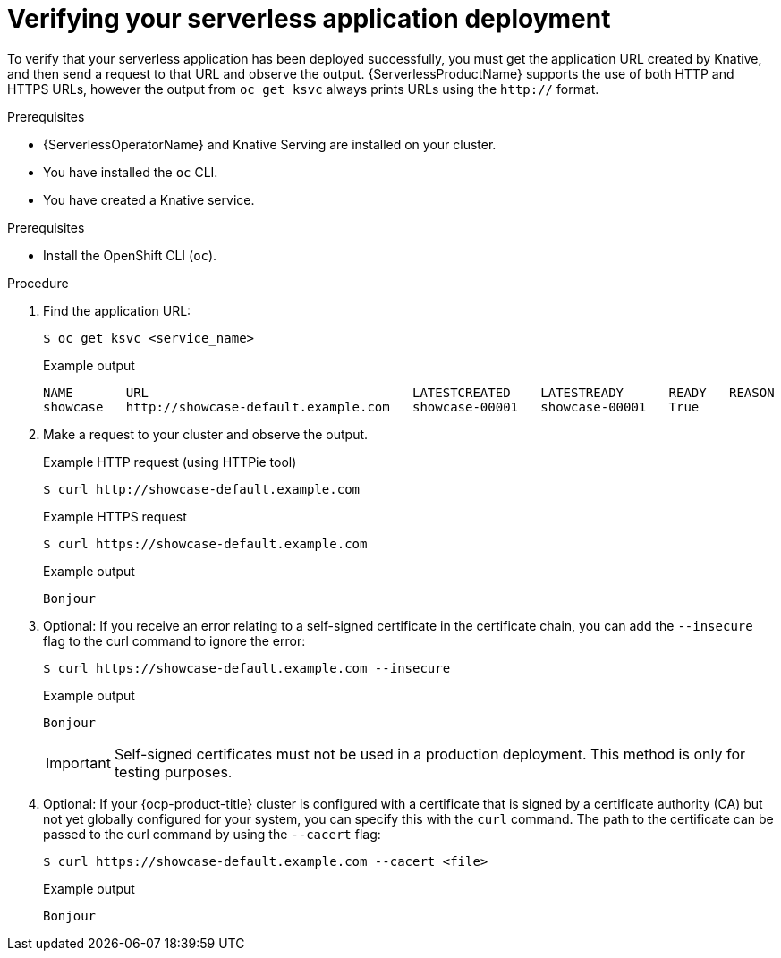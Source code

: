 // Module included in the following assemblies:
//
// serverless/develop/serverless-applications.adoc

:_content-type: PROCEDURE
[id="verifying-serverless-app-deployment_{context}"]
= Verifying your serverless application deployment

To verify that your serverless application has been deployed successfully, you must get the application URL created by Knative, and then send a request to that URL and observe the output. {ServerlessProductName} supports the use of both HTTP and HTTPS URLs, however the output from `oc get ksvc` always prints URLs using the `http://` format.

.Prerequisites

* {ServerlessOperatorName} and Knative Serving are installed on your cluster.
* You have installed the `oc` CLI.
* You have created a Knative service.

.Prerequisites

* Install the OpenShift CLI (`oc`).

.Procedure

. Find the application URL:
+
[source,terminal]
----
$ oc get ksvc <service_name>
----
+
.Example output
[source,terminal]
----
NAME       URL                                   LATESTCREATED    LATESTREADY      READY   REASON
showcase   http://showcase-default.example.com   showcase-00001   showcase-00001   True
----
. Make a request to your cluster and observe the output.
+
.Example HTTP request (using HTTPie tool)
[source,terminal]
----
$ curl http://showcase-default.example.com
----
+
.Example HTTPS request
[source,terminal]
----
$ curl https://showcase-default.example.com
----
+
.Example output
[source,terminal]
----
Bonjour
----
. Optional: If you receive an error relating to a self-signed certificate in the certificate chain, you can add the `--insecure` flag to the curl command to ignore the error:
+
[source,terminal]
----
$ curl https://showcase-default.example.com --insecure
----
+
.Example output
[source,terminal]
----
Bonjour
----
+
[IMPORTANT]
====
Self-signed certificates must not be used in a production deployment. This method is only for testing purposes.
====
. Optional: If your {ocp-product-title} cluster is configured with a certificate that is signed by a certificate authority (CA) but not yet globally configured for your system, you can specify this with the `curl` command.
The path to the certificate can be passed to the curl command by using the `--cacert` flag:
+
[source,terminal]
----
$ curl https://showcase-default.example.com --cacert <file>
----
+
.Example output
[source,terminal]
----
Bonjour
----
